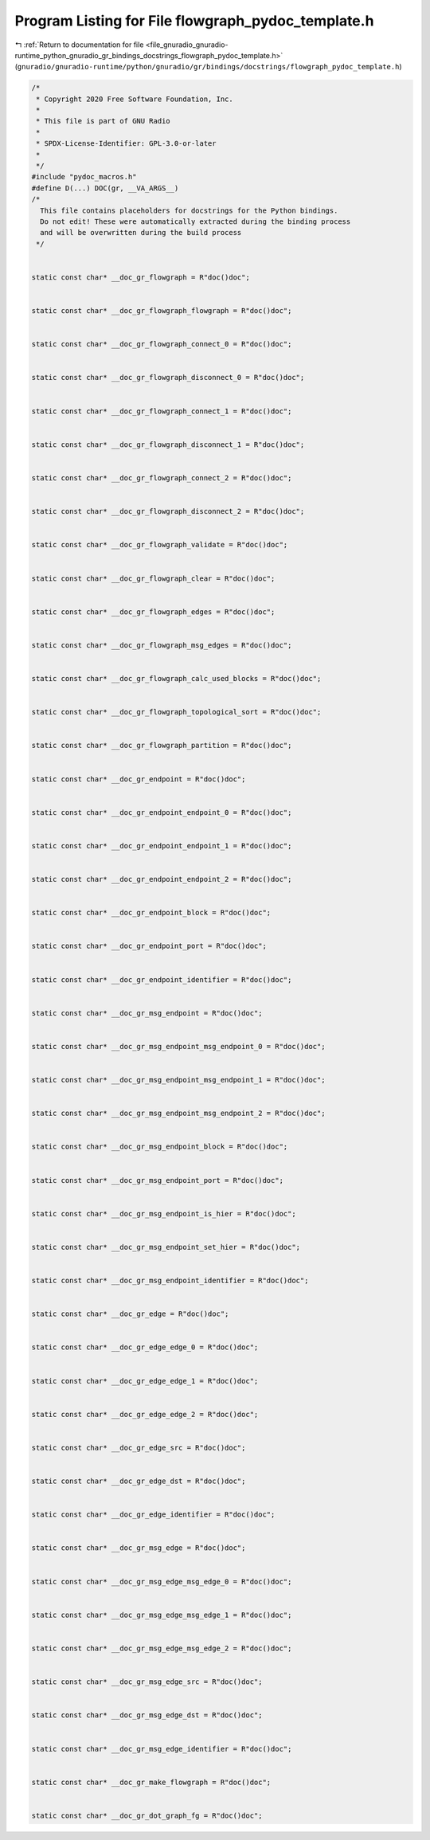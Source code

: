 
.. _program_listing_file_gnuradio_gnuradio-runtime_python_gnuradio_gr_bindings_docstrings_flowgraph_pydoc_template.h:

Program Listing for File flowgraph_pydoc_template.h
===================================================

|exhale_lsh| :ref:`Return to documentation for file <file_gnuradio_gnuradio-runtime_python_gnuradio_gr_bindings_docstrings_flowgraph_pydoc_template.h>` (``gnuradio/gnuradio-runtime/python/gnuradio/gr/bindings/docstrings/flowgraph_pydoc_template.h``)

.. |exhale_lsh| unicode:: U+021B0 .. UPWARDS ARROW WITH TIP LEFTWARDS

.. code-block:: cpp

   /*
    * Copyright 2020 Free Software Foundation, Inc.
    *
    * This file is part of GNU Radio
    *
    * SPDX-License-Identifier: GPL-3.0-or-later
    *
    */
   #include "pydoc_macros.h"
   #define D(...) DOC(gr, __VA_ARGS__)
   /*
     This file contains placeholders for docstrings for the Python bindings.
     Do not edit! These were automatically extracted during the binding process
     and will be overwritten during the build process
    */
   
   
   static const char* __doc_gr_flowgraph = R"doc()doc";
   
   
   static const char* __doc_gr_flowgraph_flowgraph = R"doc()doc";
   
   
   static const char* __doc_gr_flowgraph_connect_0 = R"doc()doc";
   
   
   static const char* __doc_gr_flowgraph_disconnect_0 = R"doc()doc";
   
   
   static const char* __doc_gr_flowgraph_connect_1 = R"doc()doc";
   
   
   static const char* __doc_gr_flowgraph_disconnect_1 = R"doc()doc";
   
   
   static const char* __doc_gr_flowgraph_connect_2 = R"doc()doc";
   
   
   static const char* __doc_gr_flowgraph_disconnect_2 = R"doc()doc";
   
   
   static const char* __doc_gr_flowgraph_validate = R"doc()doc";
   
   
   static const char* __doc_gr_flowgraph_clear = R"doc()doc";
   
   
   static const char* __doc_gr_flowgraph_edges = R"doc()doc";
   
   
   static const char* __doc_gr_flowgraph_msg_edges = R"doc()doc";
   
   
   static const char* __doc_gr_flowgraph_calc_used_blocks = R"doc()doc";
   
   
   static const char* __doc_gr_flowgraph_topological_sort = R"doc()doc";
   
   
   static const char* __doc_gr_flowgraph_partition = R"doc()doc";
   
   
   static const char* __doc_gr_endpoint = R"doc()doc";
   
   
   static const char* __doc_gr_endpoint_endpoint_0 = R"doc()doc";
   
   
   static const char* __doc_gr_endpoint_endpoint_1 = R"doc()doc";
   
   
   static const char* __doc_gr_endpoint_endpoint_2 = R"doc()doc";
   
   
   static const char* __doc_gr_endpoint_block = R"doc()doc";
   
   
   static const char* __doc_gr_endpoint_port = R"doc()doc";
   
   
   static const char* __doc_gr_endpoint_identifier = R"doc()doc";
   
   
   static const char* __doc_gr_msg_endpoint = R"doc()doc";
   
   
   static const char* __doc_gr_msg_endpoint_msg_endpoint_0 = R"doc()doc";
   
   
   static const char* __doc_gr_msg_endpoint_msg_endpoint_1 = R"doc()doc";
   
   
   static const char* __doc_gr_msg_endpoint_msg_endpoint_2 = R"doc()doc";
   
   
   static const char* __doc_gr_msg_endpoint_block = R"doc()doc";
   
   
   static const char* __doc_gr_msg_endpoint_port = R"doc()doc";
   
   
   static const char* __doc_gr_msg_endpoint_is_hier = R"doc()doc";
   
   
   static const char* __doc_gr_msg_endpoint_set_hier = R"doc()doc";
   
   
   static const char* __doc_gr_msg_endpoint_identifier = R"doc()doc";
   
   
   static const char* __doc_gr_edge = R"doc()doc";
   
   
   static const char* __doc_gr_edge_edge_0 = R"doc()doc";
   
   
   static const char* __doc_gr_edge_edge_1 = R"doc()doc";
   
   
   static const char* __doc_gr_edge_edge_2 = R"doc()doc";
   
   
   static const char* __doc_gr_edge_src = R"doc()doc";
   
   
   static const char* __doc_gr_edge_dst = R"doc()doc";
   
   
   static const char* __doc_gr_edge_identifier = R"doc()doc";
   
   
   static const char* __doc_gr_msg_edge = R"doc()doc";
   
   
   static const char* __doc_gr_msg_edge_msg_edge_0 = R"doc()doc";
   
   
   static const char* __doc_gr_msg_edge_msg_edge_1 = R"doc()doc";
   
   
   static const char* __doc_gr_msg_edge_msg_edge_2 = R"doc()doc";
   
   
   static const char* __doc_gr_msg_edge_src = R"doc()doc";
   
   
   static const char* __doc_gr_msg_edge_dst = R"doc()doc";
   
   
   static const char* __doc_gr_msg_edge_identifier = R"doc()doc";
   
   
   static const char* __doc_gr_make_flowgraph = R"doc()doc";
   
   
   static const char* __doc_gr_dot_graph_fg = R"doc()doc";
